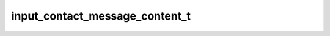 .. _banana-api-tg-types-input_contact_message_content:

input_contact_message_content_t
===============================

.. cpp:struct:: banana::api::input_contact_message_content_t

   Represents the content of a contact message to be sent as the result of an inline query.

   .. cpp:member:: string_t phone_number

   Contact's phone number

   .. cpp:member:: string_t first_name

   Contact's first name

   .. cpp:member:: optional_t<string_t> last_name

   Contact's last name

   .. cpp:member:: optional_t<string_t> vcard

   Additional data about the contact in the form of a vCard, 0-2048 bytes
